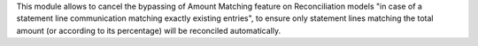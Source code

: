 This module allows to cancel the bypassing of Amount Matching feature on
Reconciliation models "in case of a statement line communication matching
exactly existing entries", to ensure only statement lines matching the total
amount (or according to its percentage) will be reconciled automatically.
